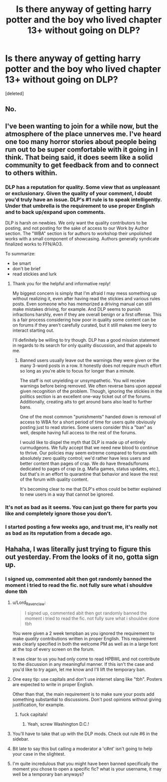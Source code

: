 #+TITLE: Is there anyway of getting harry potter and the boy who lived chapter 13+ without going on DLP?

* Is there anyway of getting harry potter and the boy who lived chapter 13+ without going on DLP?
:PROPERTIES:
:Score: 1
:DateUnix: 1460398071.0
:DateShort: 2016-Apr-11
:FlairText: Misc
:END:
[deleted]


** No.
:PROPERTIES:
:Author: denarii
:Score: 23
:DateUnix: 1460398177.0
:DateShort: 2016-Apr-11
:END:


** I've been wanting to join for a while now, but the atmosphere of the place unnerves me. I've heard one too many horror stories about people being run out to be super comfortable with it going in I think. That being said, it does seem like a solid community to get feedback from and to connect to others within.
:PROPERTIES:
:Author: NeonicBeast
:Score: 4
:DateUnix: 1460425313.0
:DateShort: 2016-Apr-12
:END:

*** DLP has a reputation for quality. Some view that as unpleasant or exclusionary. Given the quality of your comment, I doubt you'd truly have an issue. DLP's #1 rule is to speak intelligently. Under that umbrella is the requirement to use proper English and to back up/expand upon comments.

DLP is harsh on newbies. We only want the quality contributors to be posting, and not posting for the sake of access to our Work by Author section. The "WBA" section is for authors to workshop their unpolished works with a small component of showcasing. Authors generally syndicate finalized works to FFN/AO3.

To summarize:

- be smart
- don't be brief
- read stickies and lurk
:PROPERTIES:
:Author: Lord_Ravenclaw
:Score: 7
:DateUnix: 1460471886.0
:DateShort: 2016-Apr-12
:END:

**** Thank you for the helpful and informative reply!

My biggest concern is simply that I'm afraid I may mess something up without realizing it, even after having read the stickies and various rules posts. Even someone who has memorized a driving manual can still make mistakes driving, for example. And DLP seems to punish infractions harshly, even if they are overall benign or a first offense. This is a fair process considering how poor in quality some content can be on forums if they aren't carefully curated, but it still makes me leery to interact starting out.

I'll definitely be willing to try though. DLP has a good mission statement in regards to its search for only quality discussion, and that appeals to me.
:PROPERTIES:
:Author: NeonicBeast
:Score: 2
:DateUnix: 1460473511.0
:DateShort: 2016-Apr-12
:END:

***** Banned users usually leave out the warnings they were given or the many 3-word posts in a row. It honestly does not require much effort so long as you're able to focus for longer than a minute.

The staff is not unyielding or unsympathetic. You will receive warnings before being removed. We often reverse bans upon appeal given recognition of the problem. Though, ignoring the stickies in the politics section is an excellent one-way ticket out of the forums. Additionally, creating alts to get around bans also lead to further bans.

One of the most common "punishments" handed down is removal of access to WBA for a short period of time for users quite obviously posting just to read stories. Some users consider this a "ban" as well, despite having full access to the rest of the forums.

I would like to dispel the myth that DLP is made up of entirely curmudgeons. We fully accept that we need new blood to continue to thrive. Our policies may seem extreme compared to forums with absolutely zero quality control; we'd rather have less users and better content than pages of crap. We do have threads/forums dedicated to pages of crap (e.g. Mafia games, status updates, etc.), but that's in an effort to quarantine that behavior and leave the rest of the forum with quality content.

It's becoming clear to me that DLP's ethos could be better explained to new users in a way that cannot be ignored.
:PROPERTIES:
:Author: Lord_Ravenclaw
:Score: 7
:DateUnix: 1460476712.0
:DateShort: 2016-Apr-12
:END:


*** It's not as bad as it seems. You can just go there for parts you like and completely ignore those you don't.
:PROPERTIES:
:Author: unspeakableact
:Score: 2
:DateUnix: 1460457123.0
:DateShort: 2016-Apr-12
:END:


*** I started posting a few weeks ago, and trust me, it's really not as bad as its reputation from a decade ago.
:PROPERTIES:
:Author: stefvh
:Score: 1
:DateUnix: 1460499179.0
:DateShort: 2016-Apr-13
:END:


** Hahaha, I was literally just trying to figure this out yesterday. From the looks of it no, gotta sign up.
:PROPERTIES:
:Author: TheOneNate
:Score: 1
:DateUnix: 1460405241.0
:DateShort: 2016-Apr-12
:END:

*** I signed up, commented abit then got randomly banned the moment i tried to read the fic. not fully sure what i shouldve done tbh
:PROPERTIES:
:Score: 0
:DateUnix: 1460408240.0
:DateShort: 2016-Apr-12
:END:

**** u/Lord_Ravenclaw:
#+begin_quote
  I signed up, commented abit then got randomly banned the moment i tried to read the fic. not fully sure what i shouldve done tbh
#+end_quote

You were given a 2 week tempban as you ignored the requirement to make /quality/ contributions written in proper English. This requirement was clearly specified in both the welcome PM as well as in a large font at the top of every screen on the forum.

It was clear to us you had only come to read HPBWL and not contribute to the discussion in any meaningful manner. If this isn't the case and you'd like to try again, let me know and I'll lift the temporary ban.
:PROPERTIES:
:Author: Lord_Ravenclaw
:Score: 19
:DateUnix: 1460414375.0
:DateShort: 2016-Apr-12
:END:


**** One easy tip: use capitals and don't use internet slang like "tbh". Posters are expected to write in proper English.

Other than that, the main requirement is to make sure your posts add something substantial to discussions. Don't post opinions without giving justification, for example.
:PROPERTIES:
:Author: Taure
:Score: 8
:DateUnix: 1460413166.0
:DateShort: 2016-Apr-12
:END:

***** fuck capitals!
:PROPERTIES:
:Author: tomintheconer
:Score: 0
:DateUnix: 1460448197.0
:DateShort: 2016-Apr-12
:END:

****** Yeah, screw Washington D.C.!
:PROPERTIES:
:Author: yarglethatblargle
:Score: 4
:DateUnix: 1460467546.0
:DateShort: 2016-Apr-12
:END:


**** You'll have to take that up with the DLP mods. Check out rule #6 in the sidebar.
:PROPERTIES:
:Author: denarii
:Score: 6
:DateUnix: 1460408583.0
:DateShort: 2016-Apr-12
:END:


**** Bit late to say this but calling a moderator a 'c#nt' isn't going to help your case in the slightest.
:PROPERTIES:
:Author: surarrinoj
:Score: 1
:DateUnix: 1461220250.0
:DateShort: 2016-Apr-21
:END:


**** I'm quite incredulous that you might have been banned specifically the moment you chose to open a specific fic? what is your username, it may well be a temporary ban anyways?
:PROPERTIES:
:Author: AtoZircon
:Score: 0
:DateUnix: 1460413092.0
:DateShort: 2016-Apr-12
:END:
